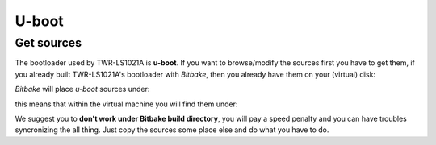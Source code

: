 U-boot
======

Get sources
-----------

The bootloader used by TWR-LS1021A is **u-boot**. 
If you want to browse/modify the sources first you have to get them, if you already built TWR-LS1021A's bootloader with *Bitbake*, then you already have them on your (virtual) disk:

*Bitbake* will place *u-boot* sources under:

.. raw:: html

 <div>
 <div><b class="admonition-host">&nbsp;&nbsp;Host&nbsp;&nbsp;</b>&nbsp;&nbsp;<a style="float: right;" href="javascript:select_text( 'bootloader_rst-host-51' );">select</a></div>
 <pre class="line-numbers pre-replacer" data-start="1"><code id="bootloader_rst-host-51" class="language-markup">/path/to/yocto/build_ls1021atwr_release/tmp/work/ls1021atwr-fsl-linux-gnueabi/u-boot-ls1/2014.07-r0/git</code></pre>
 <script src="_static/prism.js"></script>
 <script src="_static/select_text.js"></script>
 </div>


this means that within the virtual machine you will find them under:

.. raw:: html

 <div>
 <div><b class="admonition-host">&nbsp;&nbsp;Host&nbsp;&nbsp;</b>&nbsp;&nbsp;<a style="float: right;" href="javascript:select_text( 'bootloader_rst-host-52' );">select</a></div>
 <pre class="line-numbers pre-replacer" data-start="1"><code id="bootloader_rst-host-52" class="language-markup">/home/architech/architech_sdk/architech/ls1021atwr/yocto/build_ls1021atwr_release/tmp/work/ls1021atwr-fsl-linux-gnueabi/u-boot-ls1/2014.07-r0/git</code></pre>
 <script src="_static/prism.js"></script>
 <script src="_static/select_text.js"></script>
 </div>


We suggest you to **don't work under Bitbake build directory**, you will pay a speed penalty
and you can have troubles syncronizing the all thing. Just copy the sources some place else
and do what you have to do.
